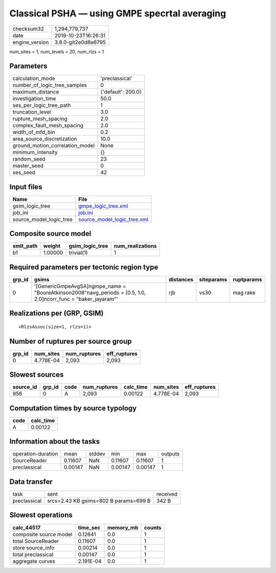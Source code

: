 Classical PSHA — using GMPE specrtal averaging
==============================================

============== ===================
checksum32     1,294,779,737      
date           2019-10-23T16:26:31
engine_version 3.8.0-git2e0d8e6795
============== ===================

num_sites = 1, num_levels = 20, num_rlzs = 1

Parameters
----------
=============================== ==================
calculation_mode                'preclassical'    
number_of_logic_tree_samples    0                 
maximum_distance                {'default': 200.0}
investigation_time              50.0              
ses_per_logic_tree_path         1                 
truncation_level                3.0               
rupture_mesh_spacing            2.0               
complex_fault_mesh_spacing      2.0               
width_of_mfd_bin                0.2               
area_source_discretization      10.0              
ground_motion_correlation_model None              
minimum_intensity               {}                
random_seed                     23                
master_seed                     0                 
ses_seed                        42                
=============================== ==================

Input files
-----------
======================= ============================================================
Name                    File                                                        
======================= ============================================================
gsim_logic_tree         `gmpe_logic_tree.xml <gmpe_logic_tree.xml>`_                
job_ini                 `job.ini <job.ini>`_                                        
source_model_logic_tree `source_model_logic_tree.xml <source_model_logic_tree.xml>`_
======================= ============================================================

Composite source model
----------------------
========= ======= =============== ================
smlt_path weight  gsim_logic_tree num_realizations
========= ======= =============== ================
b1        1.00000 trivial(1)      1               
========= ======= =============== ================

Required parameters per tectonic region type
--------------------------------------------
====== ================================================================================================================= ========= ========== ==========
grp_id gsims                                                                                                             distances siteparams ruptparams
====== ================================================================================================================= ========= ========== ==========
0      '[GenericGmpeAvgSA]\ngmpe_name = "BooreAtkinson2008"\navg_periods = [0.5, 1.0, 2.0]\ncorr_func = "baker_jayaram"' rjb       vs30       mag rake  
====== ================================================================================================================= ========= ========== ==========

Realizations per (GRP, GSIM)
----------------------------

::

  <RlzsAssoc(size=1, rlzs=1)>

Number of ruptures per source group
-----------------------------------
====== ========= ============ ============
grp_id num_sites num_ruptures eff_ruptures
====== ========= ============ ============
0      4.778E-04 2,093        2,093       
====== ========= ============ ============

Slowest sources
---------------
========= ====== ==== ============ ========= ========= ============
source_id grp_id code num_ruptures calc_time num_sites eff_ruptures
========= ====== ==== ============ ========= ========= ============
956       0      A    2,093        0.00122   4.778E-04 2,093       
========= ====== ==== ============ ========= ========= ============

Computation times by source typology
------------------------------------
==== =========
code calc_time
==== =========
A    0.00122  
==== =========

Information about the tasks
---------------------------
================== ======= ====== ======= ======= =======
operation-duration mean    stddev min     max     outputs
SourceReader       0.11607 NaN    0.11607 0.11607 1      
preclassical       0.00147 NaN    0.00147 0.00147 1      
================== ======= ====== ======= ======= =======

Data transfer
-------------
============ ===================================== ========
task         sent                                  received
preclassical srcs=2.43 KB gsims=802 B params=699 B 342 B   
============ ===================================== ========

Slowest operations
------------------
====================== ========= ========= ======
calc_44517             time_sec  memory_mb counts
====================== ========= ========= ======
composite source model 0.12641   0.0       1     
total SourceReader     0.11607   0.0       1     
store source_info      0.00214   0.0       1     
total preclassical     0.00147   0.0       1     
aggregate curves       2.191E-04 0.0       1     
====================== ========= ========= ======